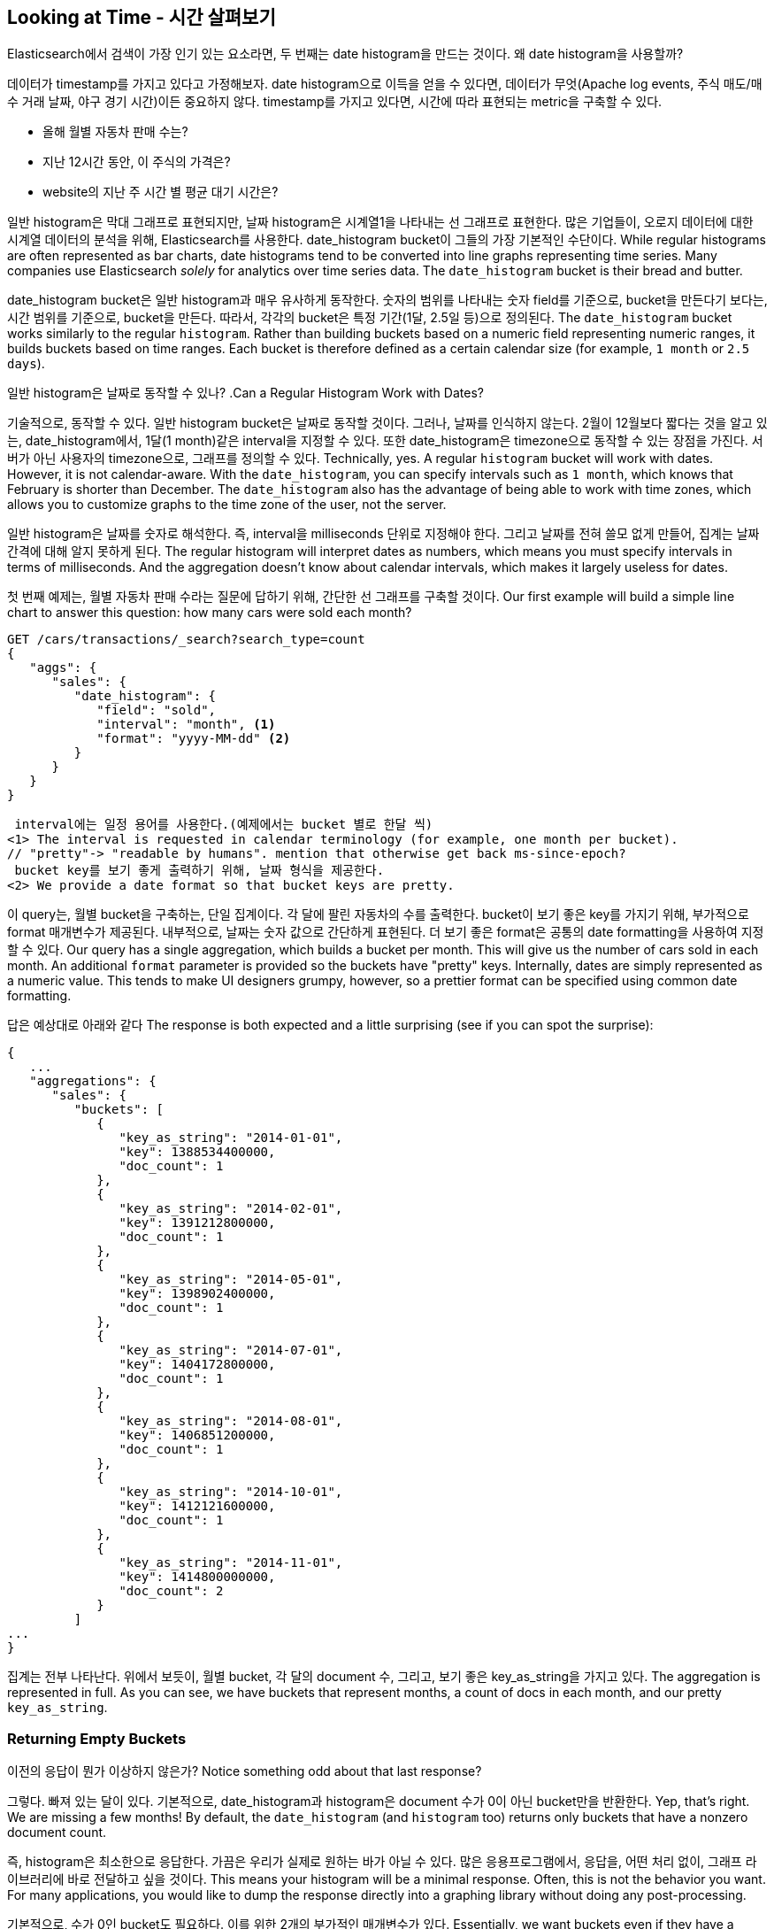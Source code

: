 
== Looking at Time - 시간 살펴보기

Elasticsearch에서 검색이 가장 인기 있는 요소라면, 두 번째는 date histogram을 만드는 것이다. 왜 date histogram을 사용할까?
 
데이터가 timestamp를 가지고 있다고 가정해보자. date histogram으로 이득을 얻을 수 있다면, 데이터가 무엇(Apache log events, 주식 매도/매수 거래 날짜, 야구 경기 시간)이든 중요하지 않다. timestamp를 가지고 있다면, 시간에 따라 표현되는 metric을 구축할 수 있다.

- 올해 월별 자동차 판매 수는?
- 지난 12시간 동안, 이 주식의 가격은?
- website의 지난 주 시간 별 평균 대기 시간은?

일반 histogram은 막대 그래프로 표현되지만, 날짜 histogram은 시계열1을 나타내는 선 그래프로 표현한다. 많은 기업들이, 오로지 데이터에 대한 시계열 데이터의 분석을 위해, Elasticsearch를 사용한다. date_histogram bucket이 그들의 가장 기본적인 수단이다.
While regular histograms are often represented as bar charts, date histograms
tend to be converted into line graphs representing time series.((("analytics", "over time")))  Many
companies use Elasticsearch _solely_ for analytics over time series data.  The `date_histogram` bucket is their bread and butter.

date_histogram bucket은 일반 histogram과 매우 유사하게 동작한다. 숫자의 범위를 나타내는 숫자 field를 기준으로, bucket을 만든다기 보다는, 시간 범위를 기준으로, bucket을 만든다. 따라서, 각각의 bucket은 특정 기간(1달, 2.5일 등)으로 정의된다.
The `date_histogram` bucket works((("buckets", "date_histogram"))) similarly to the regular `histogram`.  Rather
than building buckets based on a numeric field representing numeric ranges,
it builds buckets based on time ranges.  Each bucket is therefore defined as a
certain calendar size (for example, `1 month` or `2.5 days`).

[role="pagebreak-before"]
일반 histogram은 날짜로 동작할 수 있나?
.Can a Regular Histogram Work with Dates?
****
기술적으로, 동작할 수 있다. 일반 histogram bucket은 날짜로 동작할 것이다. 그러나, 날짜를 인식하지 않는다. 2월이 12월보다 짧다는 것을 알고 있는, date_histogram에서, 1달(1 month)같은 interval을 지정할 수 있다. 또한 date_histogram은 timezone으로 동작할 수 있는 장점을 가진다. 서버가 아닌 사용자의 timezone으로, 그래프를 정의할 수 있다.
Technically, yes.((("histogram bucket", "dates and")))  A regular `histogram` bucket will work with dates.  However,
it is not calendar-aware.  With the `date_histogram`, you can specify intervals
such as `1 month`, which knows that February is shorter than December.  The
`date_histogram` also has the advantage of being able to work with time zones,
which allows you to customize graphs to the time zone of the user, not the server.

일반 histogram은 날짜를 숫자로 해석한다. 즉, interval을 milliseconds 단위로 지정해야 한다. 그리고 날짜를 전혀 쓸모 없게 만들어, 집계는 날짜 간격에 대해 알지 못하게 된다.
The regular histogram will interpret dates as numbers, which means you must specify
intervals in terms of milliseconds.  And the aggregation doesn't know about
calendar intervals, which makes it largely useless for dates.
****

첫 번째 예제는, 월별 자동차 판매 수라는 질문에 답하기 위해, 간단한 선 그래프를 구축할 것이다.
Our first example ((("line charts, building from aggregations")))will build a simple line chart to answer this question:
how many cars were sold each month?

[source,js]
--------------------------------------------------
GET /cars/transactions/_search?search_type=count
{
   "aggs": {
      "sales": {
         "date_histogram": {
            "field": "sold",
            "interval": "month", <1>
            "format": "yyyy-MM-dd" <2>
         }
      }
   }
}
--------------------------------------------------
// SENSE: 300_Aggregations/35_date_histogram.json
 interval에는 일정 용어를 사용한다.(예제에서는 bucket 별로 한달 씩)
<1> The interval is requested in calendar terminology (for example, one month per bucket).
// "pretty"-> "readable by humans". mention that otherwise get back ms-since-epoch?
 bucket key를 보기 좋게 출력하기 위해, 날짜 형식을 제공한다.
<2> We provide a date format so that bucket keys are pretty.

이 query는, 월별 bucket을 구축하는, 단일 집계이다. 각 달에 팔린 자동차의 수를 출력한다. bucket이 보기 좋은 key를 가지기 위해, 부가적으로 format 매개변수가 제공된다. 내부적으로, 날짜는 숫자 값으로 간단하게 표현된다. 더 보기 좋은 format은 공통의 date formatting을 사용하여 지정할 수 있다.
Our query has a single aggregation, which builds a bucket
per month.  This will give us the number of cars sold in each month.  An additional
`format` parameter is provided so the buckets have "pretty" keys.  Internally,
dates are simply represented as a numeric value.  This tends to make UI designers
grumpy, however, so a prettier format can be specified using common date formatting.

답은 예상대로 아래와 같다
The response is both expected and a little surprising (see if you can spot
the surprise):

[source,js]
--------------------------------------------------
{
   ...
   "aggregations": {
      "sales": {
         "buckets": [
            {
               "key_as_string": "2014-01-01",
               "key": 1388534400000,
               "doc_count": 1
            },
            {
               "key_as_string": "2014-02-01",
               "key": 1391212800000,
               "doc_count": 1
            },
            {
               "key_as_string": "2014-05-01",
               "key": 1398902400000,
               "doc_count": 1
            },
            {
               "key_as_string": "2014-07-01",
               "key": 1404172800000,
               "doc_count": 1
            },
            {
               "key_as_string": "2014-08-01",
               "key": 1406851200000,
               "doc_count": 1
            },
            {
               "key_as_string": "2014-10-01",
               "key": 1412121600000,
               "doc_count": 1
            },
            {
               "key_as_string": "2014-11-01",
               "key": 1414800000000,
               "doc_count": 2
            }
         ]
...
}
--------------------------------------------------

집계는 전부 나타난다. 위에서 보듯이, 월별 bucket, 각 달의 document 수, 그리고, 보기 좋은 key_as_string을 가지고 있다.
The aggregation is represented in full.  As you can see, we have buckets
that represent months, a count of docs in each month, and our pretty `key_as_string`.

[[_returning_empty_buckets]]
=== Returning Empty Buckets
이전의 응답이 뭔가 이상하지 않은가?
Notice something odd about that last response?

그렇다. 빠져 있는 달이 있다. 기본적으로, date_histogram과 histogram은 document 수가 0이 아닌 bucket만을 반환한다.
Yep, that's right.((("aggregations", "returning empty buckets")))((("buckets", "empty, returning")))  We are missing a few months!  By default, the `date_histogram`
(and `histogram` too) returns only buckets that have a nonzero
document count.

즉, histogram은 최소한으로 응답한다. 가끔은 우리가 실제로 원하는 바가 아닐 수 있다. 많은 응용프로그램에서, 응답을, 어떤 처리 없이, 그래프 라이브러리에 바로 전달하고 싶을 것이다.
This means your histogram will be a minimal response.  Often, this is not the
behavior you want.  For many applications, you would like to dump the
response directly into a graphing library without doing any post-processing.

기본적으로, 수가 0인 bucket도 필요하다. 이를 위한 2개의 부가적인 매개변수가 있다.
Essentially, we want buckets even if they have a count of zero. We can set two
additional parameters that will provide this behavior:

[source,js]
--------------------------------------------------
GET /cars/transactions/_search?search_type=count
{
   "aggs": {
      "sales": {
         "date_histogram": {
            "field": "sold",
            "interval": "month",
            "format": "yyyy-MM-dd",
            "min_doc_count" : 0, <1>
            "extended_bounds" : { <2>
                "min" : "2014-01-01",
                "max" : "2014-12-31"
            }
         }
      }
   }
}
--------------------------------------------------
// SENSE: 300_Aggregations/35_date_histogram.json
 이 매개변수는 비어 있는 bucket을 반환하게 한다.
<1> This parameter forces empty buckets to be returned.
 이 매개변수는 지정한 년도 전체를 반환하게 한다.
<2> This parameter forces the entire year to be returned.

부가적인 2개의 매개변수는 document 수에 관계없이, 해당 년도의 모든 달을 반환하게 한다. min_doc_count는 비어 있는 bucket도 반환하게 한다.
The two additional parameters will force the response to return all months in the
year, regardless of their doc count.((("min_doc_count parameter")))  The `min_doc_count` is very understandable:
it forces buckets to be returned even if they are empty.

extended_bounds 는 약간의 설명이 필요하다. min_doc_count 매개변수는 비어 있는 bucket을 반환하도록 하는데, 기본적으로 Elasticsearch는 데이터의 최소와 최대값 사이에 있는 데이터만을 반환한다.
The `extended_bounds` parameter requires a little explanation.((("extended_bounds parameter")))  The `min_doc_count`
parameter forces empty buckets to be returned, but by default Elasticsearch will return only buckets that are between the minimum and maximum value in your data.

따라서, 데이터가 4월과 7월 사이에 있다면, 비어 있든 아니든, 해당 달을 나타내는 bucket만을 가지게 될 것이다. 전체 년도의 데이터를 얻기 위해, Elasticsearch에게 최소 값 이전(以前) 또는 최대 값 이후(以後)에 해당하는 bucket도 달라고 해야 한다.
So if your data falls between April and July, you'll have buckets
representing only those months (empty or otherwise).  To get the full year, we need
to tell  Elasticsearch that we want buckets even if they fall _before_ the
minimum value or _after_ the maximum value.

extended_bounds 매개변수는 바로 이런 동작을 한다. 이들 2개의 설정을 추가하면, 응답을 얻고, 그래프 라이브러리에 바로 전달할 수 있게 된다. 그리고 그래프는 아래와 같다.
The `extended_bounds` parameter does just that.  Once you add those two settings,
you'll get a response that is easy to plug straight into your graphing libraries
and give you a graph like <<date-histo-ts1>>.

[[date-histo-ts1]]
.Cars sold over time 시간대별 자동차 판매량
image::images/elas_29in01.png["Cars sold over time"]

=== Extended Example 확장된 예제
이미 여러 번 본 것과 마찬가지로, 더 복잡한 동작을 위하여, bucket은 bucket 내부에 중첩될 수 있다. 설명을 위해, 분기별로 나열된, 모든 제조업체에 대해, 가격의 총합을 보여주는 집계를 구현할 것이다. 또한, 분기별로, 개별 제조업체 별로, 가격의 합을 구할 것이다. 이렇게 하면, 가장 많은 돈을 벌어오는, 자동차의 종류를 알 수 있다.
Just as we've seen a dozen times already, buckets can be nested in buckets for
more-sophisticated behavior.((("buckets", "nested in other buckets", "extended example")))((("aggregations", "extended example")))  For illustration, we'll build an aggregation
that shows the total sum of prices for all makes, listed by quarter.  Let's also
calculate the sum of prices per individual make per quarter, so we can see
which car type is bringing in the most money to our business:

[source,js]
--------------------------------------------------
GET /cars/transactions/_search?search_type=count
{
   "aggs": {
      "sales": {
         "date_histogram": {
            "field": "sold",
            "interval": "quarter", <1>
            "format": "yyyy-MM-dd",
            "min_doc_count" : 0,
            "extended_bounds" : {
                "min" : "2014-01-01",
                "max" : "2014-12-31"
            }
         },
         "aggs": {
            "per_make_sum": {
               "terms": {
                  "field": "make"
               },
               "aggs": {
                  "sum_price": {
                     "sum": { "field": "price" } <2>
                  }
               }
            },
            "total_sum": {
               "sum": { "field": "price" } <3>
            }
         }
      }
   }
}
--------------------------------------------------
// SENSE: 300_Aggregations/35_date_histogram.json
 interval이 “month”에서 “quarter”로 바뀌었다.
<1> Note that we changed the interval from `month` to `quarter`.
 제조업체별 합계를 구한다.
<2> Calculate the sum per make.
 모두가 조합된, 모든 제조업체의 총 합
<3> And the total sum of all makes combined together.

아래와 같은 응답을 반환한다.
This returns a (heavily truncated) response:

[source,js]
--------------------------------------------------
{
....
"aggregations": {
   "sales": {
      "buckets": [
         {
            "key_as_string": "2014-01-01",
            "key": 1388534400000,
            "doc_count": 2,
            "total_sum": {
               "value": 105000
            },
            "per_make_sum": {
               "buckets": [
                  {
                     "key": "bmw",
                     "doc_count": 1,
                     "sum_price": {
                        "value": 80000
                     }
                  },
                  {
                     "key": "ford",
                     "doc_count": 1,
                     "sum_price": {
                        "value": 25000
                     }
                  }
               ]
            }
         },
...
}
--------------------------------------------------

이 응답을 그래프에 바로 넣으면, 총 판매가는 선 그래프로, 각 분기별, 개별 제조업체별 판매가는 막대 그래프로 보여준다.
We can take this response and put it into a graph, ((("line charts, building from aggregations")))((("bar charts, building from aggregations")))showing a line chart for
total sale price, and a bar chart for each individual make (per quarter), as shown in <<date-histo-ts2>>.

[[date-histo-ts2]]
.Sales per quarter, with distribution per make 각 제조업체별 분포, 분기별 판매
image::images/elas_29in02.png["Sales per quarter, with distribution per make"]

=== The Sky's the Limit 하지 못할게 없다.

이것들은 분명히 간단한 예제이지만, 차트 집계로 하지 못할 것이 없다. 예를 들자면, 아래 그림은, 다양한 집계를 가지고 구축한, Kibana의 dashboard이다.
These were obviously simple examples, but the sky really is the limit
when it comes to charting aggregations. ((("dashboards", "building from aggregations")))((("Kibana", "dashboard in"))) For example, <<kibana-img>> shows a dashboard in
Kibana built with a variety of aggregations.

[[kibana-img]]
.Kibana--a real time analytics dashboard built with aggregations
image::images/elas_29in03.png["Kibana - a real time analytics dashboard built with aggregations"]

집계의 실시간이라는 특성으로 인하여, 이 같은 dashboard는 query하거나, 조작하거나, 상호작용하기가 쉽다. 이것은 기술직이 아닌 직원과, Hadoop을 구축할 수 없지만, 데이터를 분석해야 하는 분석가에게 이상적이다.
Because of the real-time nature of aggregations, dashboards like this are easy to query,
manipulate, and interact with.  This makes them ideal for nontechnical employees
and analysts who need to analyze the data but cannot build a Hadoop job.

그러나, Kibana같은 강력한 dashboard를 구축하기 위해, 범위의 지정, 필터링, 집계의 정렬 같은, 몇 가지 고급스러운 개념이 필요하다.
To build powerful dashboards like Kibana, however, you'll likely need some of
the more advanced concepts such as scoping, filtering, and sorting aggregations.
((("time, analytics over", startref ="ix_timeanalyze")))
